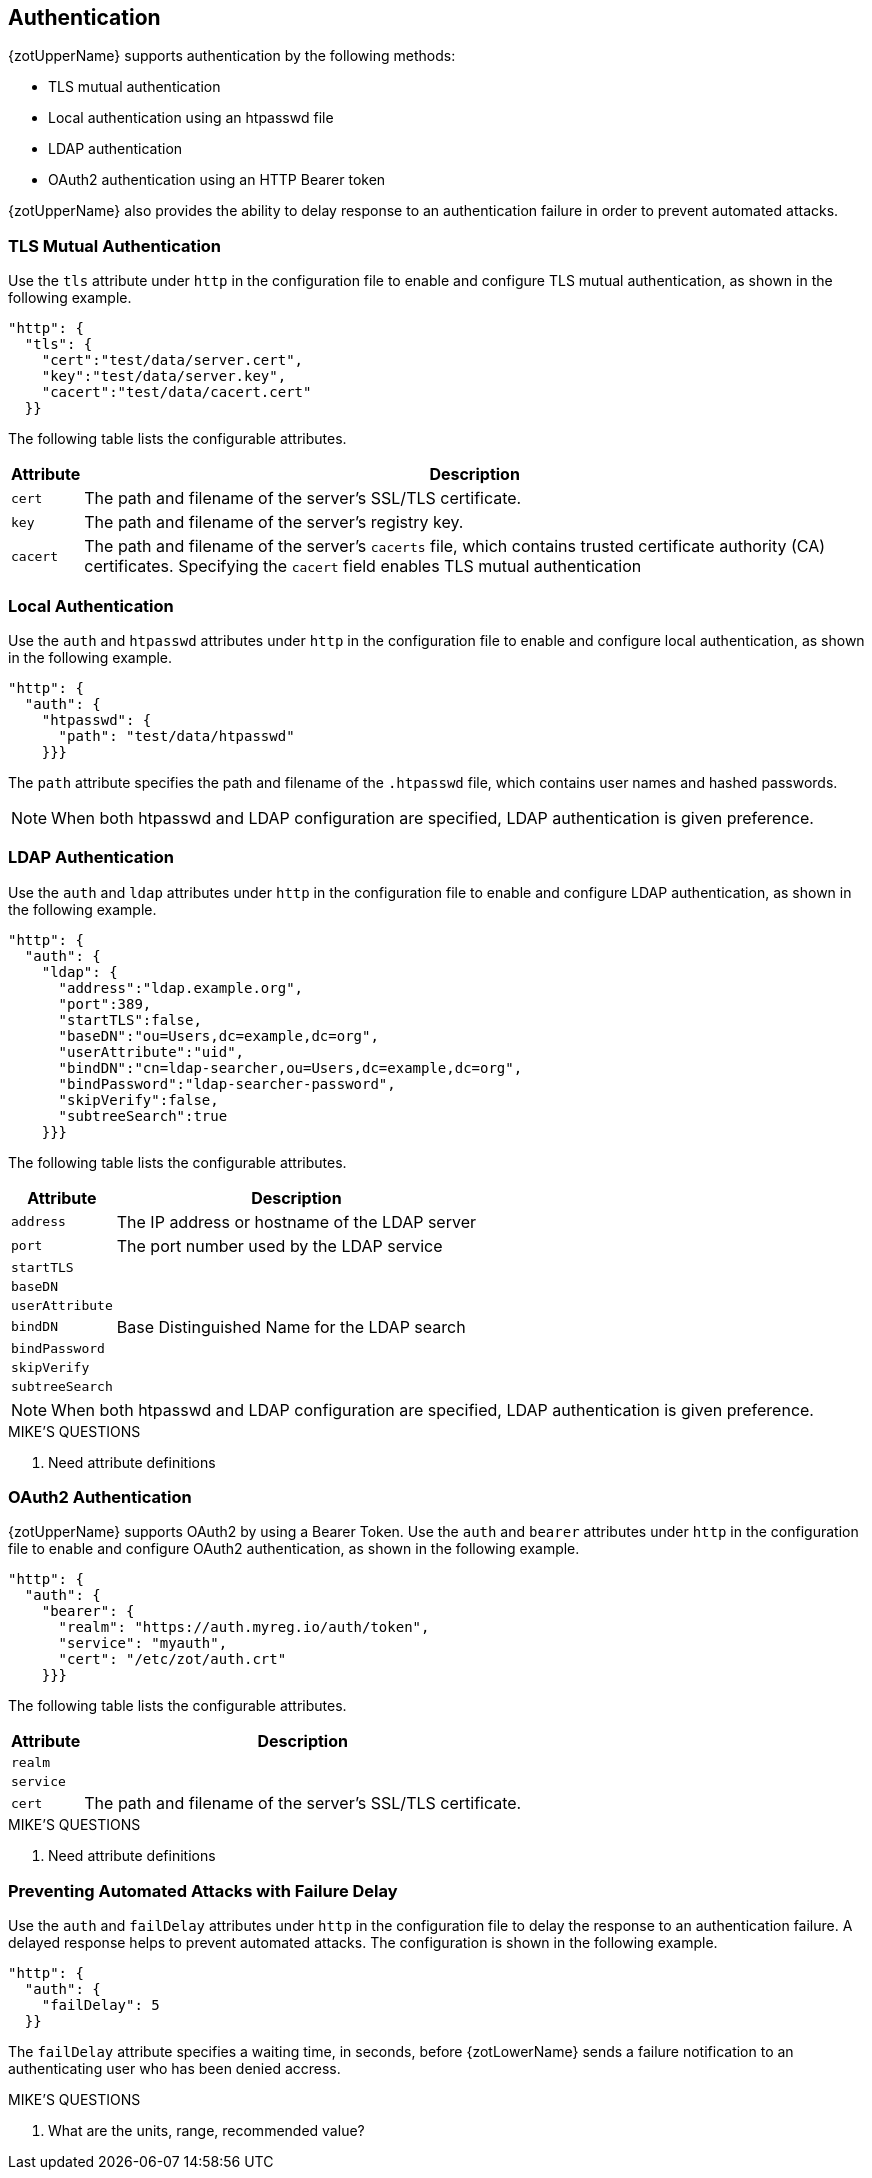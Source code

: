 == Authentication

{zotUpperName} supports authentication by the following methods:

- TLS mutual authentication
- Local authentication using an htpasswd file
- LDAP authentication
- OAuth2 authentication using an HTTP Bearer token

{zotUpperName} also provides the ability to delay response to an authentication
failure in order to prevent automated attacks.

=== TLS Mutual Authentication

Use the `tls` attribute under `http` in the configuration file to enable and
configure TLS mutual authentication, as shown in the following example.

----
"http": {
  "tls": {
    "cert":"test/data/server.cert",
    "key":"test/data/server.key",
    "cacert":"test/data/cacert.cert"
  }}
----

The following table lists the configurable attributes.

[%autowidth]
|===
| Attribute | Description

|`cert` | The path and filename of the server's SSL/TLS certificate.
|`key` | The path and filename of the server's registry key.
|`cacert` | The path and filename of the server's `cacerts` file, which contains
trusted certificate authority (CA) certificates. Specifying the `cacert` field
enables TLS mutual authentication
|===

=== Local Authentication

Use the `auth` and `htpasswd` attributes under `http` in the configuration file
to enable and configure local authentication, as shown in the following example.

----
"http": {
  "auth": {
    "htpasswd": {
      "path": "test/data/htpasswd"
    }}}
----

The `path` attribute specifies the path and filename of the `.htpasswd` file, which
contains user names and hashed passwords.

NOTE: When both htpasswd and LDAP configuration are specified, LDAP authentication
is given preference.

=== LDAP Authentication

Use the `auth` and `ldap` attributes under `http` in the configuration file
to enable and configure LDAP authentication, as shown in the following example.

----
"http": {
  "auth": {
    "ldap": {
      "address":"ldap.example.org",
      "port":389,
      "startTLS":false,
      "baseDN":"ou=Users,dc=example,dc=org",
      "userAttribute":"uid",
      "bindDN":"cn=ldap-searcher,ou=Users,dc=example,dc=org",
      "bindPassword":"ldap-searcher-password",
      "skipVerify":false,
      "subtreeSearch":true
    }}}
----

The following table lists the configurable attributes.

[%autowidth]
|===
| Attribute | Description

| `address` | The IP address or hostname of the LDAP server
| `port` | The port number used by the LDAP service
| `startTLS` |
| `baseDN` |
| `userAttribute` |
| `bindDN` | Base Distinguished Name for the LDAP search
| `bindPassword` |
| `skipVerify` |
| `subtreeSearch` |
|===

NOTE: When both htpasswd and LDAP configuration are specified, LDAP authentication
is given preference.

.MIKE'S QUESTIONS
****
. Need attribute definitions
****

=== OAuth2 Authentication

{zotUpperName} supports OAuth2 by using a Bearer Token.  Use the `auth` and `bearer`
attributes under `http` in the configuration file to enable and configure OAuth2
authentication, as shown in the following example.

----
"http": {
  "auth": {
    "bearer": {
      "realm": "https://auth.myreg.io/auth/token",
      "service": "myauth",
      "cert": "/etc/zot/auth.crt"
    }}}
----

The following table lists the configurable attributes.

[%autowidth]
|===
| Attribute | Description

| `realm` |
| `service` |
| `cert` | The path and filename of the server's SSL/TLS certificate.
|===

.MIKE'S QUESTIONS
****
. Need attribute definitions
****

=== Preventing Automated Attacks with Failure Delay

Use the `auth` and `failDelay` attributes under `http` in the configuration file
to delay the response to an authentication failure. A delayed response helps to
prevent automated attacks. The configuration is shown in the following example.

----
"http": {
  "auth": {
    "failDelay": 5
  }}
----

The `failDelay` attribute specifies a waiting time, in seconds, before {zotLowerName}
sends a failure notification to an authenticating user who has been denied accress.

.MIKE'S QUESTIONS
****
. What are the units, range, recommended value?
****
